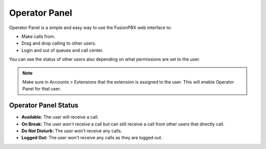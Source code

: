 ################
Operator Panel
################

Operator Panel is a simple and easy way to use the FusionPBX web interface to:

* Make calls from.
* Drag and drop calling to other users.
* Login and out of queues and call center.

You can see the status of other users also depending on what permissions are set to the user.



.. image:: ../_static/images/applications/fusionpbx_operator_panel.jpg
        :scale: 85%
        


.. note::

       Make sure in Accounts > Extensions that the extension is assigned to the user.  This will enable Operator Panel for that user.


Operator Panel Status
^^^^^^^^^^^^^^^^^^^^^^^

*  **Available:** The user will receive a call.
*  **On Break:** The user won't receive a call but can still receive a call from other users that directly call.
*  **Do Not Disturb:** The user won't receive any calls.
*  **Logged Out:** The user won't receive any calls as they are logged out.

